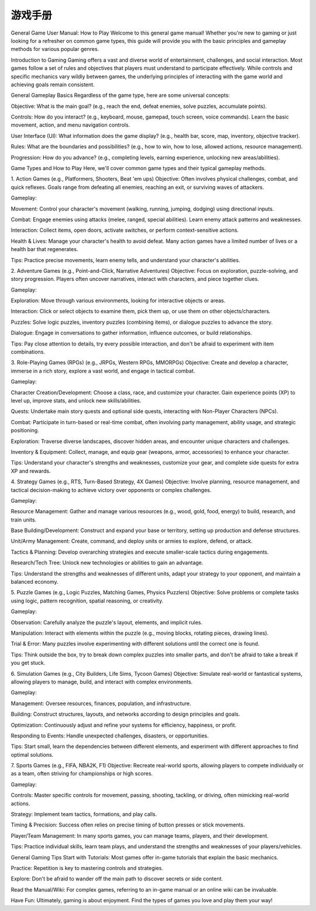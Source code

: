 #################
游戏手册
#################



General Game User Manual: How to Play
Welcome to this general game manual! Whether you're new to gaming or just looking for a refresher on common game types, this guide will provide you with the basic principles and gameplay methods for various popular genres.

Introduction to Gaming
Gaming offers a vast and diverse world of entertainment, challenges, and social interaction. Most games follow a set of rules and objectives that players must understand to participate effectively. While controls and specific mechanics vary wildly between games, the underlying principles of interacting with the game world and achieving goals remain consistent.

General Gameplay Basics
Regardless of the game type, here are some universal concepts:

Objective: What is the main goal? (e.g., reach the end, defeat enemies, solve puzzles, accumulate points).

Controls: How do you interact? (e.g., keyboard, mouse, gamepad, touch screen, voice commands). Learn the basic movement, action, and menu navigation controls.

User Interface (UI): What information does the game display? (e.g., health bar, score, map, inventory, objective tracker).

Rules: What are the boundaries and possibilities? (e.g., how to win, how to lose, allowed actions, resource management).

Progression: How do you advance? (e.g., completing levels, earning experience, unlocking new areas/abilities).

Game Types and How to Play
Here, we'll cover common game types and their typical gameplay methods.

1. Action Games (e.g., Platformers, Shooters, Beat 'em ups)
Objective: Often involves physical challenges, combat, and quick reflexes. Goals range from defeating all enemies, reaching an exit, or surviving waves of attackers.

Gameplay:

Movement: Control your character's movement (walking, running, jumping, dodging) using directional inputs.

Combat: Engage enemies using attacks (melee, ranged, special abilities). Learn enemy attack patterns and weaknesses.

Interaction: Collect items, open doors, activate switches, or perform context-sensitive actions.

Health & Lives: Manage your character's health to avoid defeat. Many action games have a limited number of lives or a health bar that regenerates.

Tips: Practice precise movements, learn enemy tells, and understand your character's abilities.

2. Adventure Games (e.g., Point-and-Click, Narrative Adventures)
Objective: Focus on exploration, puzzle-solving, and story progression. Players often uncover narratives, interact with characters, and piece together clues.

Gameplay:

Exploration: Move through various environments, looking for interactive objects or areas.

Interaction: Click or select objects to examine them, pick them up, or use them on other objects/characters.

Puzzles: Solve logic puzzles, inventory puzzles (combining items), or dialogue puzzles to advance the story.

Dialogue: Engage in conversations to gather information, influence outcomes, or build relationships.

Tips: Pay close attention to details, try every possible interaction, and don't be afraid to experiment with item combinations.

3. Role-Playing Games (RPGs) (e.g., JRPGs, Western RPGs, MMORPGs)
Objective: Create and develop a character, immerse in a rich story, explore a vast world, and engage in tactical combat.

Gameplay:

Character Creation/Development: Choose a class, race, and customize your character. Gain experience points (XP) to level up, improve stats, and unlock new skills/abilities.

Quests: Undertake main story quests and optional side quests, interacting with Non-Player Characters (NPCs).

Combat: Participate in turn-based or real-time combat, often involving party management, ability usage, and strategic positioning.

Exploration: Traverse diverse landscapes, discover hidden areas, and encounter unique characters and challenges.

Inventory & Equipment: Collect, manage, and equip gear (weapons, armor, accessories) to enhance your character.

Tips: Understand your character's strengths and weaknesses, customize your gear, and complete side quests for extra XP and rewards.

4. Strategy Games (e.g., RTS, Turn-Based Strategy, 4X Games)
Objective: Involve planning, resource management, and tactical decision-making to achieve victory over opponents or complex challenges.

Gameplay:

Resource Management: Gather and manage various resources (e.g., wood, gold, food, energy) to build, research, and train units.

Base Building/Development: Construct and expand your base or territory, setting up production and defense structures.

Unit/Army Management: Create, command, and deploy units or armies to explore, defend, or attack.

Tactics & Planning: Develop overarching strategies and execute smaller-scale tactics during engagements.

Research/Tech Tree: Unlock new technologies or abilities to gain an advantage.

Tips: Understand the strengths and weaknesses of different units, adapt your strategy to your opponent, and maintain a balanced economy.

5. Puzzle Games (e.g., Logic Puzzles, Matching Games, Physics Puzzlers)
Objective: Solve problems or complete tasks using logic, pattern recognition, spatial reasoning, or creativity.

Gameplay:

Observation: Carefully analyze the puzzle's layout, elements, and implicit rules.

Manipulation: Interact with elements within the puzzle (e.g., moving blocks, rotating pieces, drawing lines).

Trial & Error: Many puzzles involve experimenting with different solutions until the correct one is found.

Tips: Think outside the box, try to break down complex puzzles into smaller parts, and don't be afraid to take a break if you get stuck.

6. Simulation Games (e.g., City Builders, Life Sims, Tycoon Games)
Objective: Simulate real-world or fantastical systems, allowing players to manage, build, and interact with complex environments.

Gameplay:

Management: Oversee resources, finances, population, and infrastructure.

Building: Construct structures, layouts, and networks according to design principles and goals.

Optimization: Continuously adjust and refine your systems for efficiency, happiness, or profit.

Responding to Events: Handle unexpected challenges, disasters, or opportunities.

Tips: Start small, learn the dependencies between different elements, and experiment with different approaches to find optimal solutions.

7. Sports Games (e.g., FIFA, NBA2K, F1)
Objective: Recreate real-world sports, allowing players to compete individually or as a team, often striving for championships or high scores.

Gameplay:

Controls: Master specific controls for movement, passing, shooting, tackling, or driving, often mimicking real-world actions.

Strategy: Implement team tactics, formations, and play calls.

Timing & Precision: Success often relies on precise timing of button presses or stick movements.

Player/Team Management: In many sports games, you can manage teams, players, and their development.

Tips: Practice individual skills, learn team plays, and understand the strengths and weaknesses of your players/vehicles.

General Gaming Tips
Start with Tutorials: Most games offer in-game tutorials that explain the basic mechanics.

Practice: Repetition is key to mastering controls and strategies.

Explore: Don't be afraid to wander off the main path to discover secrets or side content.

Read the Manual/Wiki: For complex games, referring to an in-game manual or an online wiki can be invaluable.

Have Fun: Ultimately, gaming is about enjoyment. Find the types of games you love and play them your way!